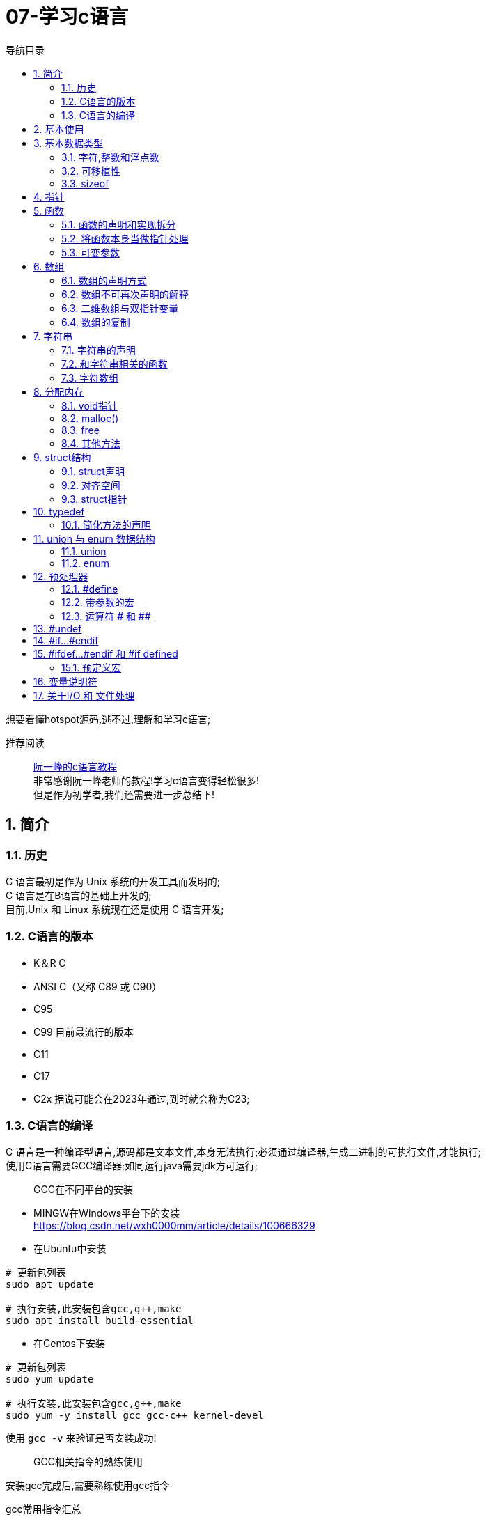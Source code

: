 = 07-学习c语言
:doctype: article
:encoding: utf-8
:lang: zh-cn
:toc: left
:toc-title: 导航目录
:toclevels: 2
:sectnums:
:sectanchors:

:hardbreaks:
:experimental:
:icons: font

[preface]
想要看懂hotspot源码,逃不过,理解和学习c语言;

推荐阅读::
https://wangdoc.com/clang/index.html[阮一峰的c语言教程]
非常感谢阮一峰老师的教程!学习c语言变得轻松很多!
但是作为初学者,我们还需要进一步总结下!

== 简介

=== 历史

C 语言最初是作为 Unix 系统的开发工具而发明的;
C 语言是在B语言的基础上开发的;
目前,Unix 和 Linux 系统现在还是使用 C 语言开发;

=== C语言的版本

- K＆R C
- ANSI C（又称 C89 或 C90）
- C95
- C99 目前最流行的版本
- C11
- C17
- C2x 据说可能会在2023年通过,到时就会称为C23;

=== C语言的编译

C 语言是一种编译型语言,源码都是文本文件,本身无法执行;必须通过编译器,生成二进制的可执行文件,才能执行;
使用C语言需要GCC编译器;如同运行java需要jdk方可运行;

> GCC在不同平台的安装

- MINGW在Windows平台下的安装
https://blog.csdn.net/wxh0000mm/article/details/100666329[]

- 在Ubuntu中安装
[source,bash]
----
# 更新包列表
sudo apt update

# 执行安装,此安装包含gcc,g++,make
sudo apt install build-essential
----

- 在Centos下安装
[source,bash]
----
# 更新包列表
sudo yum update

# 执行安装,此安装包含gcc,g++,make
sudo yum -y install gcc gcc-c++ kernel-devel
----

使用 `gcc -v` 来验证是否安装成功!

> GCC相关指令的熟练使用

安装gcc完成后,需要熟练使用gcc指令

gcc常用指令汇总::
https://wangchujiang.com/linux-command/c/gcc.html[linux-command]

当然你也可以使用 gcc --help来查看命令

常用命令一览
[source,bash]
----
gcc -c testfun.c    #将testfun.c编译成testfun.o

# 编译多个文件,test为输出文件
gcc testfun.c test.c -o test
# 替换成此命令
gcc *.c -o test
----

gcc命令 会在之后make文件中继续使用!

== 基本使用

说道C入门,就是要熟练使用printf方法

====
[source,c]
----
#include <stdio.h> <1>

int main(void) { <2>
  printf("Hello World\n");
  printf("%s will learn c language\n", "you");
  return 0;
}
----
<1> #include 表示为头文件,不引入头文件 printf 无法使用!
<2> main方法为 代码主入口;
====

挑战: 使用入门代码,编译通过并输出Hello World!

printf 最主要包含占位符,输出文本里面可以使用多个占位符;

常用的占位符,是和数据类型相关的;
如字符 char 对应占位符 为 %c;
如指针 point 对应占位符 为 %p;

先将常用的占位符列出,请关注数据类型小节;
- `%a`：浮点数;
- `%A`：浮点数;
- `%c`：字符;
- `%d`：十进制整数;
- `%e`：使用科学计数法的浮点数,指数部分的`e`为小写;
- `%E`：使用科学计数法的浮点数,指数部分的`E`为大写;
- `%i`：整数,基本等同于`%d`;
- `%f`：小数（包含`float`类型和`double`类型）;
- `%g`：6个有效数字的浮点数;整数部分一旦超过6位,就会自动转为科学计数法,指数部分的`e`为小写;
- `%G`：等同于`%g`,唯一的区别是指数部分的`E`为大写;
- `%hd`：十进制 short int 类型;
- `%ho`：八进制 short int 类型;
- `%hx`：十六进制 short int 类型;
- `%hu`：unsigned short int 类型;
- `%ld`：十进制 long int 类型;
- `%lo`：八进制 long int 类型;
- `%lx`：十六进制 long int 类型;
- `%lu`：unsigned long int 类型;
- `%lld`：十进制 long long int 类型;
- `%llo`：八进制 long long int 类型;
- `%llx`：十六进制 long long int 类型;
- `%llu`：unsigned long long int 类型;
- `%Le`：科学计数法表示的 long double 类型浮点数;
- `%Lf`：long double 类型浮点数;
- `%n`：已输出的字符串数量;该占位符本身不输出,只将值存储在指定变量之中;
- `%o`：八进制整数;
- `%p`：指针;
- `%s`：字符串;
- `%u`：无符号整数（unsigned int）;
- `%x`：十六进制整数;
- `%zd`：`size_t`类型;
- `%%`：输出一个百分号;

变量 运算符 流程控制 与java保持一致;无需记忆!

== 基本数据类型

=== 字符,整数和浮点数


- 字符类型
char 单字节;

字符类型在不同计算机的默认范围是不一样的;一些系统默认为-128到127,另一些系统默认为0到255;
这两种范围正好都能覆盖0到127的 ASCII 字符范围;

[source,c]
----
char x = 'B';
char x = 66;
char x = '\102'; // 'B'的八进制
char x = '\x42'; // 'B'的十六进制
----

- 整数int
位数不定

不同计算机的int类型的大小是不一样的;比较常见的是使用4个字节（32位）存储一个int类型的值,但是2个字节（16位）或8个字节（64位）也有可能使用;

- signed,unsigned

整数 int,默认 为 signed int;
但是 char,默认值,由系统决定,signed char 和 unsigned char都有可能!

- 整数的子类型

整数都是默认有符号的;

[source,c]
----
short int a;
long int b;
long long int c;

// int 可不写
// 你也可以写无符号的短整数
unsigned short a;
----

整数的极限值,忽略;

- 整数的进制

====
[source,c]
----
int x = 100;
printf("dec = %d\n", x); // 100
printf("octal = %o\n", x); // 144
printf("hex = %x\n", x); // 64
printf("octal = %#o\n", x); // 0144 <1>
printf("hex = %#x\n", x); // 0x64 <1>
printf("hex = %#X\n", x); // 0X64
----
<1> 注释即为整数的其他进制写法
====

- 浮点数
float 占用4字节
double 占用8字节
long double,占用16字节

[source,c]
----
float c = 10.5;
double x = 123.456e+3; // 123.456 x 10^3
// 等同于
double x = 123.456e3;
----

- 布尔类型

C 语言原来并没有为布尔值单独设置一个类型,而是使用整数0表示伪,所有非零值表示真;
C99 标准添加了类型_Bool,表示布尔值;但是,这个类型其实只是整数类型的别名,还是使用0表示伪,1表示真;
[source,c]
----
int x = 1;
if (x) {
  printf("x is true!\n");
}

_Bool isNormal;

isNormal = 1;
if (isNormal)
  printf("Everything is OK.\n");
----

=== 可移植性

在头文件 `stdint.h` 中引入了精确宽度类型

- `int8_t`：8位有符号整数;
- `int16_t`：16位有符号整数;
- `int32_t`：32位有符号整数;
- `int64_t`：64位有符号整数;
- `uint8_t`：8位无符号整数;
- `uint16_t`：16位无符号整数;
- `uint32_t`：32位无符号整数;
- `uint64_t`：64位无符号整数;

其中 `uint8_t`,即为单字节整数;在hotspot源码中大量存在;

=== sizeof

====
[source,c]
----
// 参数为数据类型
size_t x = sizeof(int); <1>

// 参数为变量
int i;
sizeof(i);

// 参数为数值
sizeof(3.14);
----
<1> sizeof 可以直接计算类型占用的字节数;
而sizeof返回值size_t,本质上是 unsigned int;
====

[[point]]
== 指针

熟练以下内容,即大致掌握了指针的用法!

指针一定要规范化名称,这样阅读代码才能更为迅速!

====
[source,c]
----
#include <stdio.h>
#include <stdint.h>

void intVariable(int intCopy);
void updateIntVariable(int *pInt);
void updateBroVariable(int *pInt);
void doublePoint(int *pInt);

int main() {

    printf("int size %d\n", sizeof(int));
    int paramInt = 1;
    printf("param address %p\n", &paramInt);
    intVariable(paramInt);

    return 0;
}

void intVariable(int intCopy) {
    int simpleInt = intCopy;
    printf("current variable init value %d\n", intCopy);

    printf("current variable address %p\n", &simpleInt);
    int *pInt = &simpleInt;
    updateIntVariable(pInt);
    printf("current variable value %d\n", simpleInt);

    updateBroVariable(pInt);
    doublePoint(pInt);
}

void updateIntVariable(int *pInt) {
    *pInt = *pInt + 1; <2>
    printf("current variable address %p\n", pInt);
}

void updateBroVariable(int *pInt) {
    int *pBroInt = pInt + 1; <3>
    *pBroInt = 3; <>
    printf("bro point address %p\n", pBroInt);
    printf("bro point real value %d\n", *pBroInt);
    printf("two point minus, result %d\n", pBroInt - pInt);
}

void doublePoint(int* pInt) {
    int **ppInt = &pInt; <4>
    int *pBroInt = pInt + 1;
    **ppInt = 4;
    *ppInt = pBroInt;

    printf("double point real value %d and address %p\n", **ppInt, *ppInt);
    printf("single point real value %d and address %p\n", *pInt, pInt);
}
----
<1> *号在变量声明处,代表声明了指针变量;
&simpleInt,代表取出simpleInt在内存中所在地址;
<2> *pInt = *pInt + 1; pInt原本是指针,而*号和指针变量在一起,此*号为运算符,意指从此地址取出实际存放的值;
<3> 2,3比较; int *pBroInt = pint + 1, 这里是对指针进行加法操作;即地址进行加法操作;得到当然是一个新的地址;
而此地址的值,是和sizeof(int)相关,请自行体会;
<4> int **ppInt = &pInt; &pInt此处是指pInt的地址;即指针的地址,&在此处为运算符;
====

熟练掌握 *号在当做指针声明 和 *,& 号当做运算符时的写法;

== 函数

=== 函数的声明和实现拆分

在学习指针时,我们已经使用了函数;但是我们基本上都会在多文件中使用函数;
我们改造下上面代码涉及的函数;将函数的声明和实现拆分,方便我们代码的复用;

- 头文件-函数的声明

.point_training.h
[source,c]
----
void intVariable(int intCopy);

void updateIntVariable(int *pInt);

void updateBroVariable(int *pInt);

void doublePoint(int *pInt);
----

- c文件-函数的实现

====
[source,c]
----
#include <stdio.h>
#include "point_tranning.h" <1>

// 函数的实现已经在指针的代码中说明,请自行copy
----
<1> 上面代码中,#include "point_training.h"表示加入头文件point_training.h;
这个文件没有放在尖括号里面,表示它是用户提供的;
它没有写路径,就表示与当前源码文件在同一个目录;
====

那我们的主文件只需要加入此头文件,就可以简化了;

=== 将函数本身当做指针处理

[source,c]
----
void functionHandler(void (*method)(int), int param);

void functionHandler(void (*method)(int), int param) {
method(param);
}
----

void (*method)(int) 意为着将入参为int,返回值为void的函数,当做参数;

比较特殊的是,C 语言还规定,函数名本身就是指向函数代码的指针,通过函数名就能获取函数地址;
[source,c]
----
(*method)(10);
(&method)(10);
method(10);

----
`(*method)(10)`, `(&method)(10)` 等同于 `method(10)`;

=== 可变参数

[sourec,c]
----
#include <stdarg.h>

double average(int i, ...) {
    double total = 0;
    va_list ap;
    va_start(ap, i);
    for (int j = 1; j <= i; ++j) {
        total += va_arg(ap, double);
    }
    va_end(ap);
    return total / i;
}
----

头文件`stdarg.h`定义了一些宏,可以操作可变参数;

- `va_list`：一个数据类型,用来定义一个可变参数对象;它必须在操作可变参数时,首先使用;
- `va_start`：一个函数,用来初始化可变参数对象;它接受两个参数,第一个参数是可变参数对象,第二个参数是原始函数里面,可变参数之前的那个参数,用来为可变参数定位;
- `va_arg`：一个函数,用来取出当前那个可变参数,每次调用后,内部指针就会指向下一个可变参数;它接受两个参数,第一个是可变参数对象,第二个是当前可变参数的类型;
- `va_end`：一个函数,用来清理可变参数对象;

== 数组

=== 数组的声明方式

[source,c]
----
    int arr[3];
    int arr1[3] = {1};
    int arr2[3] = {1, 2, 3};
    int arr3[3] = {[2]=1};
----

=== 数组不可再次声明的解释

注意,数组声明后,没法再次声明;
即 int arr[3]; 声明完成后;相当于所有成员声明值为0;
不能执行 arr = {1, 2, 3};
因为 此时的 arr(数组名) 指的是整个数组的指针;
即 arr(数组名) 是数组第一个元素地址;

我们将 arr当做指针变量; 则有表达式 `arr == &arr[0]`
arr(数组名称)只能当做指针变量来操作
`*arr = 10;` 即等价于 `arr[0] = 10;`
此处提现了 `variable = *(&variable)` 等式;

==== 数组的长度

====
[source,c]
----
    int scores[100];
    scores[100] = 51;<1>
    size_t arrLen = sizeof(scores) / sizeof(int);<2>
----
<1> scores[100] = 51,等价于 `*(scores+100)=51;`
强调的是 scores地址后的第100个地址的值为51;
但是此处便不会修改数组长度;数组长度只在声明时确定;对于变长数组也是成立的;

<2> 数组长度计算的表达式 `sizeof(arr)/ sizeof(arr_type);`
====

=== 二维数组与双指针变量

多维数组,我们只以二维数组来讨论;

[source,c]
----
int arr[3][3];
int arr1[3][3] = {
  {0, 1, 2},
  {3, 4, 5},
  {7, 8, 9}
};
int arr2[3][3] = {
  [1][1] = 1, [2][2] = 2
};
----

声明方式与一维数组保持一致;

但是二维数组与双指针变量,同样也保持了相同的关系;

如 `*arr[0] = &arr[0][0]`;

下面是一道挑战题目;辅助你更准确的理解指针与数组;
[source,c]
----
    int arr[3][3] = {
            {0, 1, 2},
            {3, 4, 5},
            {7, 8, 9}
    };

    **(arr + 1) = 100;
    *((*arr + 1)) = 200;
    *((*arr + 4)) = 300;

    for (int i = 0; i < 3; ++i) {
        for (int j = 0; j < 3; ++j) {
            printf("arr[%d,%d] address %p, value %d\n", i, j, &arr[i][j], arr[i][j]);
        }
    }
----

=== 数组的复制

数组的复制,可以将其视为指针,进行内存地址的复制;
详情查看 `内存管理` 小节

[source,c]
----
#include <string.h>

memcpy(dest, src, sizeof(dest));
----

== 字符串

C 语言没有单独的字符串类型,字符串被当作字符数组,即char类型的数组;

编译器会给数组分配一段连续内存,所有字符储存在相邻的内存单元之中;在字符串结尾,C 语言会自动添加一个全是二进制0的字节,写作\0字符,表示字符串结束;
[source,c]
----
{'H', 'e', 'l', 'l', 'o', '\0'}
// 等价于
"Hello"
----

当你在c中写了一个字符串,相当于写了一个以'\0'结尾的字符数组;

=== 字符串的声明

- 字符串声明解析

====
[source,c]
----
// 写法一
char s[6] = "Hello"; <1>
// 可简化为
char s[] = "Hello";

// 写法二
char *s = "Hello"; <2>
// 在写法2的基础上,此段操作会抛错;
s[0] = 'z';
----
<1> 注意声明长度为6,字符数组,最后一位为'\0'
通常 在声明字符数组时,字符数组的长度,可不写;由编译器根据字符串内容,去估算

<2> 使用指针声明字符串;此时s的内容并非是字符数组,而是一个地址,该地址指向了"Hello";
====

- 优雅的字符串声明

[source,c]
----
char greeting[50] = "Hello, how are you today!";

// 等同于,多个字符串合并,与shell脚本一致
char greeting[50] = "Hello, ""how are you ""today!";

// 等同于
char greeting[50] = "Hello, "
  "how are you "
  "today!";
----

=== 和字符串相关的函数

==== strlen()
strlen()函数返回字符串的字节长度,不包括末尾的空字符'\0';

====
[source,c]
----
#include <stdio.h>
#include <string.h>

char s[50] = "hello";
printf("%d\n", strlen(s));  // 5 <1>
printf("%d\n", sizeof(s));  // 50 <2>
----
<1> 字符串长度为5;
<2> 数组长度为50;
====

关于如何判断字符串长度,实际上是判断'\0'的位置;

==== strcpy() 和 strncpy()

字符串的复制,不能使用赋值运算符,直接将一个字符串赋值给字符数组变量;

[source,c]
----
char str1[10];
char str2[10];

str1 = "abc"; // 报错
str2 = str1;  // 报错
----

这里与 `数组的声明` 小节一致;无法再次声明数组;
因为数组的变量名是一个固定的地址,不能修改,使其指向另一个地址;
补充下: 当数组声明完成时,就已经分配了地址;

* strcpy()

如果我们想要复制字符串,可以使用 strcpy()函数;全量的复制另一个字符串;

[source,c]
----
strcpy(char dest[], const char source[]);
----
指定从source中全量的复制dest;

[source,c]
----
#include <stdio.h>
#include <string.h>

int main(void) {
  char s[] = "Hello, world!";
  char t[100];

  strcpy(t, s);

  t[0] = 'z';
  printf("%s\n", s);  // "Hello, world!"
  printf("%s\n", t);  // "zello, world!"
}
----

strcpy()函数有安全风险,因为它并不检查目标字符串的长度,是否足够容纳源字符串的副本,可能导致写入溢出;
如果不能保证不会发生溢出,建议使用strncpy()函数代替;

* strncpy()
指定从src中的最大位数n,复制dest;

[source,c]
----
char* strncpy(const char* dest, const char* src, size_t n);
----

[source,c]
----
char s1[40];
char s2[12] = "hello world";

strncpy(s1, s2, 5);
s1[5] = '\0';

printf("%s\n", s1); // hello
----

执行strncpy() 可以复制全部或部分字符串;

==== 其他字符串函数

- strcat() 和 strncat()
- strcmp() 和 strncmp()

暂时不用特别关注,当我们需要使用时,在研究;

=== 字符数组

[source,c]
----
char weekdays[][10] = {
  "Monday",
  "Tuesday",
  "Wednesday",
  "Thursday",
  "Friday",
  "Saturday",
  "Sunday"
};

char* weekdays[] = {
  "Monday",
  "Tuesday",
  "Wednesday",
  "Thursday",
  "Friday",
  "Saturday",
  "Sunday"
};
----

== 分配内存

C 语言的内存管理,分成两部分;一部分是系统管理的,另一部分是用户手动管理的;

系统管理的内存,主要是函数内部的变量（局部变量）;这部分变量在函数运行时进入内存,函数运行结束后自动从内存卸载;这些变量存放的区域称为”栈“（stack）,”栈“所在的内存是系统自动管理的;

用户手动管理的内存,主要是程序运行的整个过程中都存在的变量（全局变量）,这些变量需要用户手动从内存释放;如果使用后忘记释放,它就一直占用内存,直到程序退出,这种情况称为”内存泄漏“（memory leak）;这些变量所在的内存称为”堆“（heap）,”堆“所在的内存是用户手动管理的;

=== void指针

void 指针等同于无类型指针,可以指向任意类型的数据,但是不能解读数据

====
[source,c]
----
int x = 10;

void* p = &x; // 整数指针转为 void 指针 <1>

printf("%c\n", *p); // 报错 <2>

int* q = p; // void 指针转为整数指针 <3>
----
<1> void为无类型指针
<2> 无法取出 void指针的值
<3> 若想取出,可指定指针类型,再取值
====

=== malloc()

====
[source,c]
----
void* malloc(size_t size); <1>
----
<1> 原方法在 stdlib.h; 返回的类型是 void指针
====

====
[source,c]
----
int* p = malloc(sizeof(int));

if (p == NULL) { <1>
  // 内存分配失败
}

// or
if (!p) {
  //...
}

int* p = (int*) malloc(sizeof(int) * 10); <2>
----
<1> malloc分配内存可能会失败,最好进行一次判断
<2> malloc()最常用的场合,就是为数组和自定义数据结构分配内存;
====

[TIP]
注意,malloc()不会对所分配的内存进行初始化,里面还保存着原来的值;如果没有初始化,就使用这段内存,可能从里面读到以前的值

=== free

free()用于释放malloc()函数分配的内存,将这块内存还给系统以便重新使用,否则这个内存块会一直占用到程序运行结束;该函数的原型定义在头文件stdlib.h里面;

[source,c]
----
void free(void* block)
----

常用写法
[source,c]
----
int* p = (int*) malloc(sizeof(int));

*p = 12;
free(p);
----

[source,c]
----
void gobble(double arr[], int n) {
double* temp = (double*) malloc(n * sizeof(double));
// ...
}
----
上面示例中,函数gobble()内部分配了内存,但是没有写free(temp);这会造成函数运行结束后,占用的内存块依然保留,如果多次调用gobble(),就会留下多个内存块;并且,由于指针temp已经消失了,也无法访问这些内存块,再次使用;

=== 其他方法

- calloc() 同 malloc 只不过多一个参数螚指定内存长度
- realloc()

暂时不做介绍 熟能生巧

== struct结构

C 语言内置的数据类型,除了最基本的几种原始类型,只有数组属于复合类型,可以同时包含多个值,但是只能包含相同类型的数据,实际使用中并不够用;
struct 仍然是一种数据类型,它和java中的类有很大的区别;之后我们学习c++时,那时候才会有真正的class出现;

此小节,会避免介绍复杂的弹性数组成员;

=== struct声明

====
[source,c]
----
struct car {
  char* name;
  float price;
  int speed;
}; <1>

struct car saturn = {"Saturn SL/2", 16000.99, 175}; <2>

struct {
  char title[500];
  char author[100];
  float value;
} b1 = {"Harry Potter", "J. K. Rowling", 10.0},
  b2 = {"Cancer Ward", "Aleksandr Solzhenitsyn", 7.85}; <3>

typedef struct cell_phone {
  int cell_no;
  float minutes_of_charge;
} phone;
phone p = {5551234, 5}; <4>
----
<1> 声明 struct
<2> 声明 变量
<3> struct 和 变量同时声明; 按照java的习惯,不建议如此
<4> 使用typedef 替 cell_phone 简化; 仔细比较 <2>
====

=== 对齐空间

在声明结构体时,为了加快读写;
把内存占用划分成等长的区块,就可以快速在 Struct 结构体中定位到每个属性的起始地址;

[source,c]
----
struct foo {
  int a;        // 4
  char pad1[4]; // 填充4字节

  char *b;      // 8

  char c;       // 1
  char pad2[7]; // 填充7字节
};
printf("%d\n", sizeof(struct foo)); // 24
----

=== struct指针

====
[source,c]
----
#include <stdio.h>

struct turtle {
  char* name;
  char* species;
  int age;
};

void updateAge(struct turtle t) {
  t.age = t.age + 1; <1>
}
----
<1> 修改的是变量副本的属性
====

同 <<point>> 部分;在函数作用域中,参数实际上是入参的副本;
我们只有使用指针,才能实际修改,对应地址的值;

====
[source,c]
----
void udapteAge(struct turtle *t) {
    (*t).age = (*t).age + 1; <1>
}

udapteAge(&myTurtle);


void updateAgeSimple(struct *t) {
    t->age = t->age + 1; <2>
}

----
<1> 如此 修改属性太过麻烦;c中增加了 <2>的方式;
<2> t->age => 对指针操作的简化;
====

== typedef

typedef命令用来为某个类型起别名;

====
[source,c]
----
typedef char* String; <1>
String name;

typedef float app_float; <2>
app_float f1, f2, f3;
----
<1> 替char* 类型 起别名 String;之后则可直接使用;
<2> 方便以后为变量改类型, 如之后可以快速修改typedef long double app_float;
====

=== 简化方法的声明
这个目前还不能理解;特别是对复杂方法的简化;还没有遇到比较恰当的例子,先忽略;

== union 与 enum 数据结构

=== union
C 语言提供了 Union 结构,用来自定义可以灵活变更的数据结构;它内部可以包含各种属性,但同一时间只能有一个属性,因为所有属性都保存在同一个内存地址,后面写入的属性会覆盖前面的属性;这样做的最大好处是节省空间;

[source,c]
----
union quantity {
  short count;
  float weight;
  float volume;
};
----

=== enum
如果一种数据类型的取值只有少数几种可能,并且每种取值都有自己的含义,为了提高代码的可读性,可以将它们定义为 Enum 类型,中文名为枚举;

====
[source,c]
----
enum Letter {
  A,    // 0
  B,    // 1
  C = 4,  // 4
  D,    // 5
  E,    // 6
  F = 3   // 3
  G,    // 4
  H     // 5
} <1>

enum Letter letter; <2>
letter = A;
printf("%d", letter);

typedef enum Letter LetterEnum; <3>
----
<1> 枚举 会自动赋值 从0开始;枚举赋值只能为整数
<2> 枚举的使用举例,当然可以使用typedef对其简化
<3> 简化举例
====

== 预处理器

C 语言编译器在编译程序之前,会先使用预处理器（preprocessor）处理代码;
每个预处理指令都以#开头,放在一行的行首,指令前面可以有空白字符（比如空格或制表符）;#和指令的其余部分之间也可以有空格,但是为了兼容老的编译器,一般不留空格;

=== #define

====
[source,c]
----
#define MAX 100 <1>

----
<1> MAX 100就是我们定义的指令宏(macro)
====

> 宏是原样替换,指定什么内容,就一模一样替换成什么内容

关于原样替换,需要深入思考;

=== 带参数的宏

====
[source,c]
----
#define SQUARE(X) X*X <1>

// 替换成 z = 2*2;
z = SQUARE(2);

printf("%d\n", SQUARE(3 + 4)); <2>
----
<1> 这里的宏指令看起来类似于 函数;但和函数的区别就在于 原样替换
<2> SQUARE(3 + 4) = 3 + 4*3 + 4,可以看到和函数的本质区别
====

=== 运算符 # 和 ##

由于宏不涉及数据类型,所以替换以后可能为各种类型的值;如果希望替换后的值为字符串,可以在替换文本的参数前面加上#;

[source,c]
----
#define XNAME(n) "x"#n

// 输出 x4
printf("%s\n", XNAME(4));
----

如果替换后的文本里面,参数需要跟其他标识符连在一起,组成一个新的标识符,可以使用##运算符;它起到粘合作用,将参数“嵌入”一个标识符之中;
[source,c]
----
#define MK_ID(n) i##n

int MK_ID(1), MK_ID(2), MK_ID(3);
// 替换成
int i1, i2, i3;
----

== #undef

#undef指令用来取消已经使用#define定义的宏;

====
[source, c]
----
#define LIMIT 400
#undef LIMIT <1>

gcc -ULIMIT foo.c
----
<1> 取消定义LIMIT
<2> -U 指令,也是 取消宏定义
====

== #if...#endif

====
[source,c]
----
#define FOO 1

void method() {
    #if FOO <1>
      printf("defined\n");
    #else
      printf("not defined\n");
    #endif

    #if FOO == 1 <1>
        printf("foo value is 1");
    #elif FOO == 2
        printf("foo value is 2");
    #endif
}
----
<1> 通过0 和 1来判定
<2> 可以通过比较值得方式来判断
====

== #ifdef...#endif 和 #if defined

有时源码文件可能会重复加载某个库,为了避免这种情况,可以在库文件里使用#define定义一个空的宏;通过这个宏,判断库文件是否被加载了;

[source,c]
----
#ifdef FOO
#endif

#if defined FOO
#endif

#ifndef FOO
#endif

#if !defined FOO
#endif
----

=== 预定义宏
C 语言提供一些预定义的宏,可以直接使用;

- __DATE__：编译日期,格式为“Mmm dd yyyy”的字符串（比如 Nov 23 2021）;
- __TIME__：编译时间,格式为“hh:mm:ss”;
- __FILE__：当前文件名;
- __LINE__：当前行号;
- __func__：当前正在执行的函数名;该预定义宏必须在函数作用域使用;
- __STDC__：如果被设为1,表示当前编译器遵循 C 标准;
- __STDC_HOSTED__：如果被设为1,表示当前编译器可以提供完整的标准库；否则被设为0（嵌入式系统的标准库常常是不完整的）;
- __STDC_VERSION__：编译所使用的 C 语言版本,是一个格式为yyyymmL的长整数,C99 版本为“199901L”,C11 版本为“201112L”,C17 版本为“201710L”;

[source,c]
----
#include <stdio.h>

int main(void) {
  printf("This function: %s\n", __func__);
  printf("This file: %s\n", __FILE__);
  printf("This line: %d\n", __LINE__);
  printf("Compiled on: %s %s\n", __DATE__, __TIME__);
  printf("C Version: %ld\n", __STDC_VERSION__);
}
----

== 变量说明符

这里只说明常用的说明符;默认的不进行说明

- const
const说明符表示变量是只读的,不得被修改;

- static

** 用于局部变量（位于块作用域内部）;
static用于函数内部声明的局部变量时,表示该变量的值会在函数每次执行后得到保留,下次执行时不会进行初始化,就类似于一个只用于函数内部的全局变量;由于不必每次执行函数时,都对该变量进行初始化,这样可以提高函数的执行速度,详见《函数》一章
;
** 用于全局变量（位于块作用域外部）;
static用于函数外部声明的全局变量时,表示该变量只用于当前文件,其他源码文件不可以引用该变量,即该变量不会被链接（link）;
static修饰的变量,初始化时,值不能等于变量,必须是常量;

- register
register说明符向编译器表示,该变量是经常使用的,应该提供最快的读取速度,所以应该放进寄存器;但是,编译器可以忽略这个说明符,不一定按照这个指示行事;
设为register的变量,不能获取它的地址;

- volatile
如果``变量``被设定为volatile,编译器就不会把它放入缓存,每次都从原始位置去取``变量``的值,因为在两次读取之间,其他程序可能会改变``变量``;

- restrict
restrict说明符允许编译器优化某些代码;它只能用于指针,表明该指针是访问数据的唯一方式;

[source,c]
----
int* restrict pt = (int*) malloc(10 * sizeof(int));
----

== 关于I/O 和 文件处理
当我们需要时再去翻阅即可